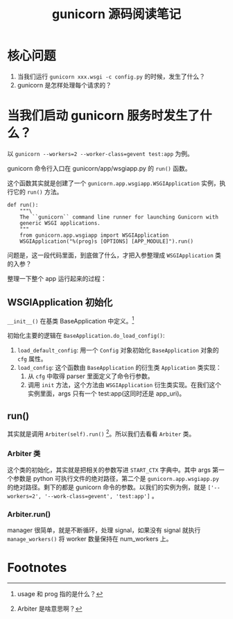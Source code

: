 #+TITLE: gunicorn 源码阅读笔记
#+OPTIONS: ^:nil
#+OPTIONS: num:nil
#+HTML_HEAD: <link rel="stylesheet" href="https://latex.now.sh/style.css">
* 核心问题
1. 当我们运行 ~gunicorn xxx.wsgi -c config.py~ 的时候，发生了什么？
2. gunicorn 是怎样处理每个请求的？
* 当我们启动 gunicorn 服务时发生了什么？

以 ~gunicorn --workers=2 --worker-class=gevent test:app~ 为例。

gunicorn 命令行入口在 gunicorn/app/wsgiapp.py 的 ~run()~ 函数。

这个函数其实就是创建了一个 ~gunicorn.app.wsgiapp.WSGIApplication~ 实例，执行它的 ~run()~ 方法。 

#+BEGIN_SRC
def run():
    """\
    The ``gunicorn`` command line runner for launching Gunicorn with
    generic WSGI applications.
    """
    from gunicorn.app.wsgiapp import WSGIApplication
    WSGIApplication("%(prog)s [OPTIONS] [APP_MODULE]").run()
#+END_SRC

问题是，这一段代码里面，到底做了什么，才把入参整理成 ~WSGIApplication~ 类的入参？

整理一下整个 app 运行起来的过程：
** WSGIApplication 初始化
~__init__()~ 在基类 BaseApplication 中定义。[fn:1]

初始化主要的逻辑在 ~BaseApplication.do_load_config()~: 

1. ~load_default_config~: 用一个 ~Config~ 对象初始化 ~BaseApplication~ 对象的 ~cfg~ 属性。
2. ~load_config~: 这个函数由 ~BaseApplication~ 的衍生类 ~Application~ 类实现：
   1. 从 ~cfg~ 中取得 parser 里面定义了命令行参数。
   2. 调用 ~init~ 方法，这个方法由 ~WSGIApplication~ 衍生类实现。在我们这个实例里面，args 只有一个 test:app(这同时还是 app_uri)。
** run()
其实就是调用 ~Arbiter(self).run()~ [fn:2]。所以我们去看看 ~Arbiter~ 类。
*** Arbiter 类
这个类的初始化，其实就是把相关的参数写进 ~START_CTX~ 字典中。其中 args 第一个参数是 python 可执行文件的绝对路径，第二个是 ~gunicorn.app.wsgiapp.py~ 的绝对路径。剩下的都是 gunicorn 命令的参数。以我们的实例为例，就是 ~['--workers=2', '--work-class=gevent', 'test:app']~ 。
*** Arbiter.run()
manager 很简单，就是不断循环，处理 signal，如果没有 signal 就执行 ~manage_workers()~ 将 worker 数量保持在 num_workers 上。

* Footnotes

[fn:2] Arbiter 是啥意思啊？ 

[fn:1] usage 和 prog 指的是什么？ 
